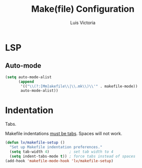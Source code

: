 #+TITLE: Make(file) Configuration
#+AUTHOR: Luis Victoria
#+PROPERTY: header-args :tangle yes

* LSP
** Auto-mode
#+begin_src emacs-lisp
  (setq auto-mode-alist
        (append
         '(("\\(?:[Mm]akefile\\|\\.mk\\)\\'" . makefile-mode))
         auto-mode-alist))
#+end_src

* Indentation
Tabs.

Makefile indentations [[https://www.gnu.org/software/make/manual/make.html#Recipe-Syntax][must be tabs]]. Spaces will not work.

#+begin_src emacs-lisp
  (defun lv/makefile-setup ()
    "Set up Makefile indentation preferences."
    (setq tab-width 4)         ; set tab width to 4
    (setq indent-tabs-mode t)) ; force tabs instead of spaces
  (add-hook 'makefile-mode-hook 'lv/makefile-setup)
#+end_src
